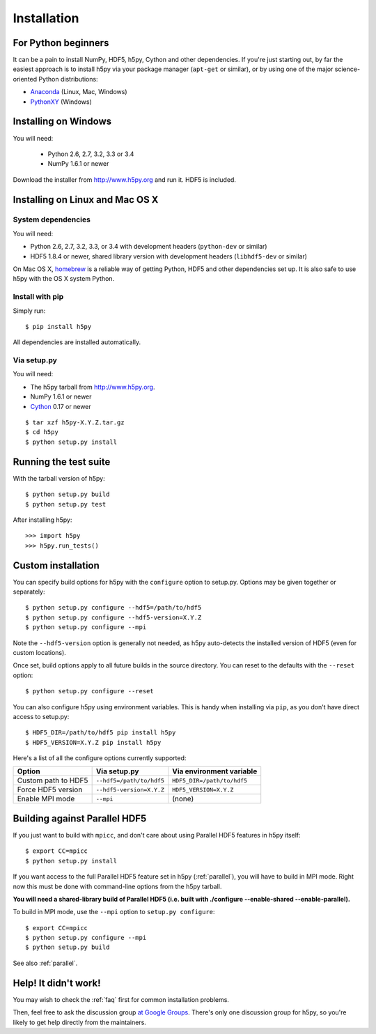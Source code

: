 .. _install:

Installation
============


For Python beginners
--------------------

It can be a pain to install NumPy, HDF5, h5py, Cython and other dependencies.
If you're just starting out, by far the easiest approach is to install h5py via
your package manager (``apt-get`` or similar), or by using one of the major
science-oriented Python distributions:

* `Anaconda <http://continuum.io/downloads>`_ (Linux, Mac, Windows)
* `PythonXY <https://code.google.com/p/pythonxy/>`_ (Windows)


Installing on Windows
---------------------

You will need:

  * Python 2.6, 2.7, 3.2, 3.3 or 3.4
  * NumPy 1.6.1 or newer

Download the installer from http://www.h5py.org and run it.  HDF5 is
included.


Installing on Linux and Mac OS X
--------------------------------

System dependencies
~~~~~~~~~~~~~~~~~~~

You will need:

* Python 2.6, 2.7, 3.2, 3.3, or 3.4 with development headers (``python-dev`` or similar)
* HDF5 1.8.4 or newer, shared library version with development headers (``libhdf5-dev`` or similar)

On Mac OS X, `homebrew <http://brew.sh>`_ is a reliable way of getting
Python, HDF5 and other dependencies set up.  It is also safe to use h5py
with the OS X system Python.

Install with pip
~~~~~~~~~~~~~~~~

Simply run::

    $ pip install h5py
    
All dependencies are installed automatically.

Via setup.py
~~~~~~~~~~~~

You will need:

* The h5py tarball from http://www.h5py.org.
* NumPy 1.6.1 or newer
* `Cython <http://cython.org>`_ 0.17 or newer

::

    $ tar xzf h5py-X.Y.Z.tar.gz
    $ cd h5py
    $ python setup.py install


Running the test suite
----------------------

With the tarball version of h5py::

    $ python setup.py build
    $ python setup.py test

After installing h5py::

    >>> import h5py
    >>> h5py.run_tests()


Custom installation
-------------------

You can specify build options for h5py with the ``configure`` option to
setup.py.  Options may be given together or separately::

    $ python setup.py configure --hdf5=/path/to/hdf5
    $ python setup.py configure --hdf5-version=X.Y.Z
    $ python setup.py configure --mpi
    
Note the ``--hdf5-version`` option is generally not needed, as h5py 
auto-detects the installed version of HDF5 (even for custom locations).

Once set, build options apply to all future builds in the source directory.
You can reset to the defaults with the ``--reset`` option::

    $ python setup.py configure --reset

You can also configure h5py using environment variables.  This is handy
when installing via ``pip``, as you don't have direct access to setup.py::

    $ HDF5_DIR=/path/to/hdf5 pip install h5py
    $ HDF5_VERSION=X.Y.Z pip install h5py
    
Here's a list of all the configure options currently supported:

======================= =========================== ===========================
Option                  Via setup.py                Via environment variable
======================= =========================== ===========================
Custom path to HDF5     ``--hdf5=/path/to/hdf5``    ``HDF5_DIR=/path/to/hdf5``
Force HDF5 version      ``--hdf5-version=X.Y.Z``    ``HDF5_VERSION=X.Y.Z``
Enable MPI mode         ``--mpi``                   (none)
======================= =========================== ===========================


Building against Parallel HDF5
------------------------------

If you just want to build with ``mpicc``, and don't care about using Parallel
HDF5 features in h5py itself::

    $ export CC=mpicc
    $ python setup.py install

If you want access to the full Parallel HDF5 feature set in h5py
(:ref:`parallel`), you will have to build in MPI mode.  Right now this must
be done with command-line options from the h5py tarball.

**You will need a shared-library build of Parallel HDF5 (i.e. built with
./configure --enable-shared --enable-parallel).**

To build in MPI mode, use the ``--mpi`` option to ``setup.py configure``::

    $ export CC=mpicc
    $ python setup.py configure --mpi
    $ python setup.py build

See also :ref:`parallel`.


Help! It didn't work!
---------------------

You may wish to check the :ref:`faq` first for common installation problems.

Then, feel free to ask the discussion group
`at Google Groups <http://groups.google.com/group/h5py>`_. There's
only one discussion group for h5py, so you're likely to get help directly
from the maintainers.
